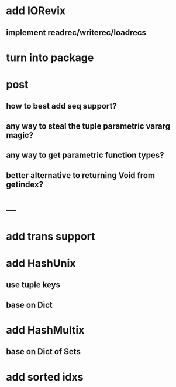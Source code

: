 * add IORevix
** implement readrec/writerec/loadrecs

* turn into package

* post 
** how to best add seq support?
** any way to steal the tuple parametric vararg magic?
** any way to get parametric function types?
** better alternative to returning Void from getindex?

* ---

* add trans support
* add HashUnix
** use tuple keys
** base on Dict
* add HashMultix
** base on Dict of Sets
* add sorted idxs
